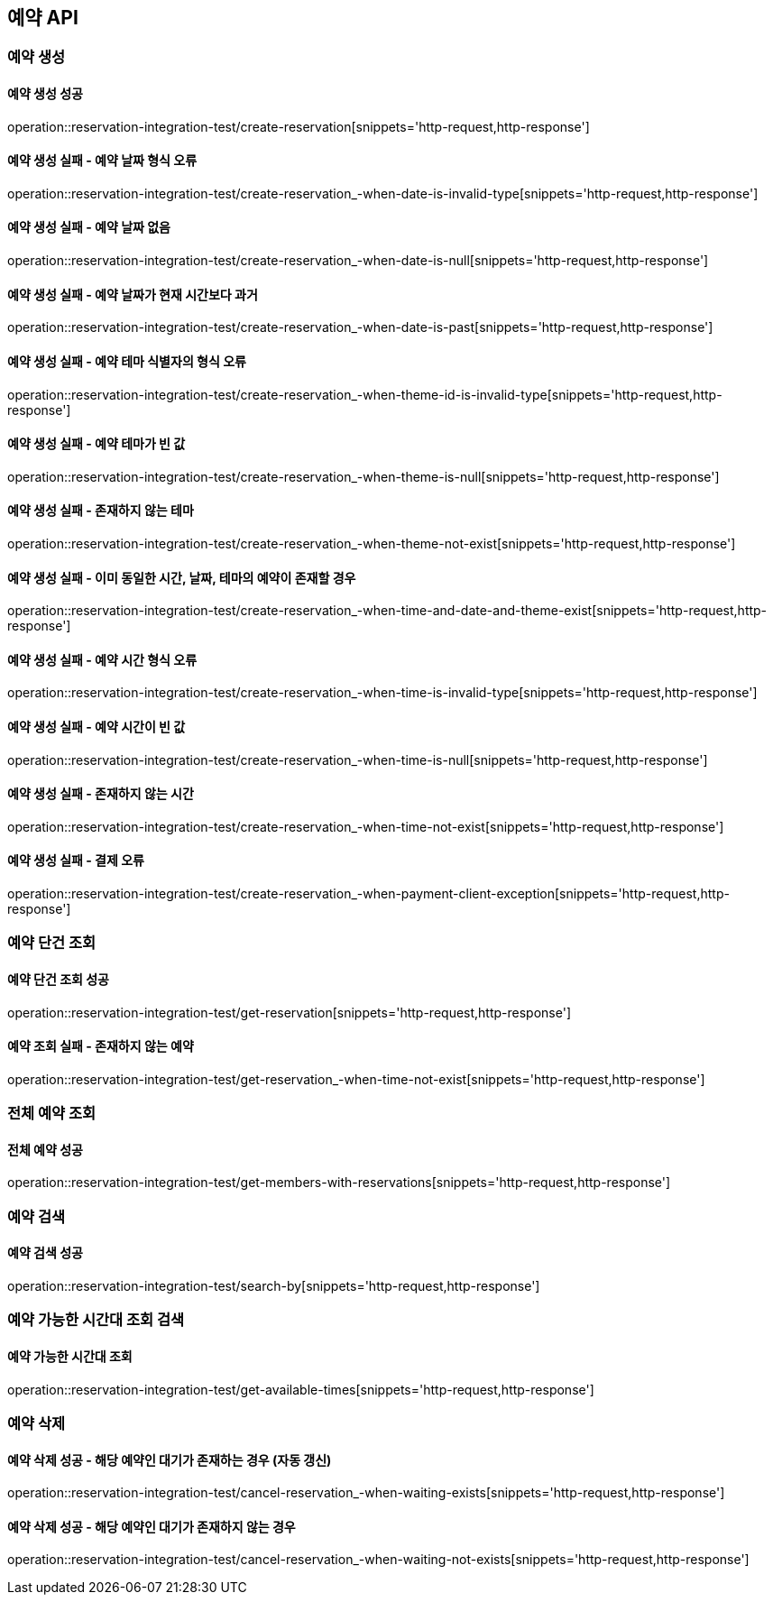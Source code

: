 == 예약 API

=== 예약 생성

==== 예약 생성 성공

operation::reservation-integration-test/create-reservation[snippets='http-request,http-response']

==== 예약 생성 실패 - 예약 날짜 형식 오류

operation::reservation-integration-test/create-reservation_-when-date-is-invalid-type[snippets='http-request,http-response']

==== 예약 생성 실패 - 예약 날짜 없음

operation::reservation-integration-test/create-reservation_-when-date-is-null[snippets='http-request,http-response']

==== 예약 생성 실패 - 예약 날짜가 현재 시간보다 과거

operation::reservation-integration-test/create-reservation_-when-date-is-past[snippets='http-request,http-response']

==== 예약 생성 실패 - 예약 테마 식별자의 형식 오류

operation::reservation-integration-test/create-reservation_-when-theme-id-is-invalid-type[snippets='http-request,http-response']

==== 예약 생성 실패 - 예약 테마가 빈 값

operation::reservation-integration-test/create-reservation_-when-theme-is-null[snippets='http-request,http-response']

==== 예약 생성 실패 - 존재하지 않는 테마

operation::reservation-integration-test/create-reservation_-when-theme-not-exist[snippets='http-request,http-response']

==== 예약 생성 실패 - 이미 동일한 시간, 날짜, 테마의 예약이 존재할 경우

operation::reservation-integration-test/create-reservation_-when-time-and-date-and-theme-exist[snippets='http-request,http-response']

==== 예약 생성 실패 - 예약 시간 형식 오류

operation::reservation-integration-test/create-reservation_-when-time-is-invalid-type[snippets='http-request,http-response']

==== 예약 생성 실패 - 예약 시간이 빈 값

operation::reservation-integration-test/create-reservation_-when-time-is-null[snippets='http-request,http-response']

==== 예약 생성 실패 - 존재하지 않는 시간

operation::reservation-integration-test/create-reservation_-when-time-not-exist[snippets='http-request,http-response']

==== 예약 생성 실패 - 결제 오류

operation::reservation-integration-test/create-reservation_-when-payment-client-exception[snippets='http-request,http-response']


=== 예약 단건 조회

==== 예약 단건 조회 성공

operation::reservation-integration-test/get-reservation[snippets='http-request,http-response']

==== 예약 조회 실패 - 존재하지 않는 예약

operation::reservation-integration-test/get-reservation_-when-time-not-exist[snippets='http-request,http-response']

=== 전체 예약 조회

==== 전체 예약 성공

operation::reservation-integration-test/get-members-with-reservations[snippets='http-request,http-response']

=== 예약 검색

==== 예약 검색 성공

operation::reservation-integration-test/search-by[snippets='http-request,http-response']

=== 예약 가능한 시간대 조회 검색

==== 예약 가능한 시간대 조회

operation::reservation-integration-test/get-available-times[snippets='http-request,http-response']

=== 예약 삭제

==== 예약 삭제 성공 - 해당 예약인 대기가 존재하는 경우 (자동 갱신)

operation::reservation-integration-test/cancel-reservation_-when-waiting-exists[snippets='http-request,http-response']

==== 예약 삭제 성공 - 해당 예약인 대기가 존재하지 않는 경우

operation::reservation-integration-test/cancel-reservation_-when-waiting-not-exists[snippets='http-request,http-response']
